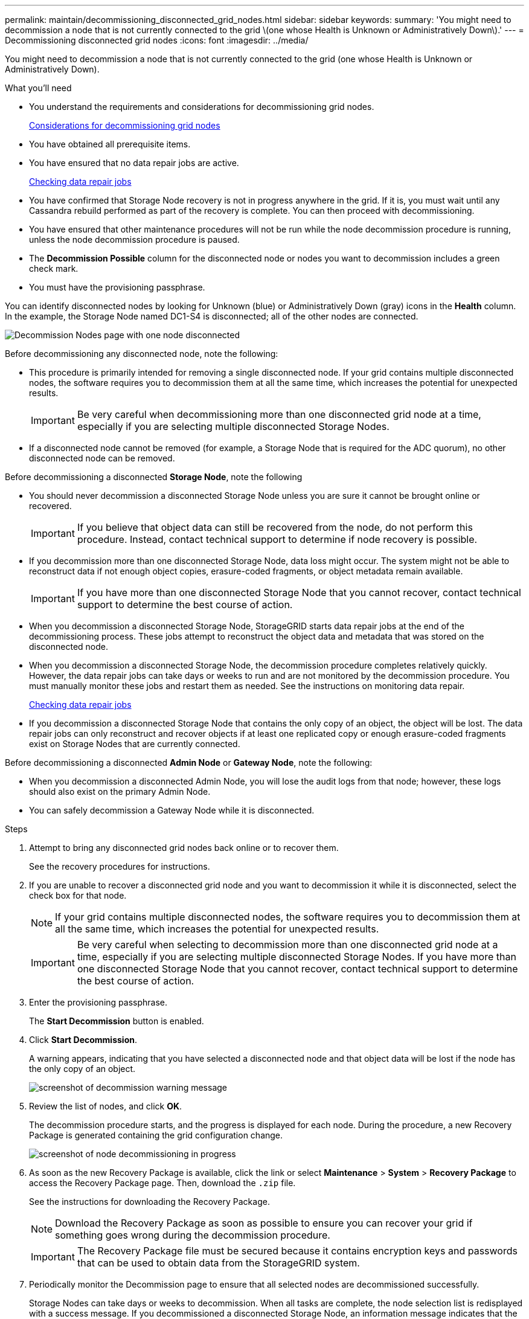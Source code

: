 ---
permalink: maintain/decommissioning_disconnected_grid_nodes.html
sidebar: sidebar
keywords: 
summary: 'You might need to decommission a node that is not currently connected to the grid \(one whose Health is Unknown or Administratively Down\).'
---
= Decommissioning disconnected grid nodes
:icons: font
:imagesdir: ../media/

[.lead]
You might need to decommission a node that is not currently connected to the grid (one whose Health is Unknown or Administratively Down).

.What you'll need

* You understand the requirements and considerations for decommissioning grid nodes.
+
xref:considerations_for_decommissioning_grid_nodes.adoc[Considerations for decommissioning grid nodes]

* You have obtained all prerequisite items.
* You have ensured that no data repair jobs are active.
+
xref:checking_data_repair_jobs.adoc[Checking data repair jobs]

* You have confirmed that Storage Node recovery is not in progress anywhere in the grid. If it is, you must wait until any Cassandra rebuild performed as part of the recovery is complete. You can then proceed with decommissioning.
* You have ensured that other maintenance procedures will not be run while the node decommission procedure is running, unless the node decommission procedure is paused.
* The *Decommission Possible* column for the disconnected node or nodes you want to decommission includes a green check mark.
* You must have the provisioning passphrase.

You can identify disconnected nodes by looking for Unknown (blue) or Administratively Down (gray) icons in the *Health* column. In the example, the Storage Node named DC1-S4 is disconnected; all of the other nodes are connected.

image::../media/decommission_nodes_page_one_disconnected.png[Decommission Nodes page with one node disconnected]

Before decommissioning any disconnected node, note the following:

* This procedure is primarily intended for removing a single disconnected node. If your grid contains multiple disconnected nodes, the software requires you to decommission them at all the same time, which increases the potential for unexpected results.
+
IMPORTANT: Be very careful when decommissioning more than one disconnected grid node at a time, especially if you are selecting multiple disconnected Storage Nodes.

* If a disconnected node cannot be removed (for example, a Storage Node that is required for the ADC quorum), no other disconnected node can be removed.

Before decommissioning a disconnected *Storage Node*, note the following

* You should never decommission a disconnected Storage Node unless you are sure it cannot be brought online or recovered.
+
IMPORTANT: If you believe that object data can still be recovered from the node, do not perform this procedure. Instead, contact technical support to determine if node recovery is possible.

* If you decommission more than one disconnected Storage Node, data loss might occur. The system might not be able to reconstruct data if not enough object copies, erasure-coded fragments, or object metadata remain available.
+
IMPORTANT: If you have more than one disconnected Storage Node that you cannot recover, contact technical support to determine the best course of action.

* When you decommission a disconnected Storage Node, StorageGRID starts data repair jobs at the end of the decommissioning process. These jobs attempt to reconstruct the object data and metadata that was stored on the disconnected node.
* When you decommission a disconnected Storage Node, the decommission procedure completes relatively quickly. However, the data repair jobs can take days or weeks to run and are not monitored by the decommission procedure. You must manually monitor these jobs and restart them as needed. See the instructions on monitoring data repair.
+
xref:checking_data_repair_jobs.adoc[Checking data repair jobs]

* If you decommission a disconnected Storage Node that contains the only copy of an object, the object will be lost. The data repair jobs can only reconstruct and recover objects if at least one replicated copy or enough erasure-coded fragments exist on Storage Nodes that are currently connected.

Before decommissioning a disconnected *Admin Node* or *Gateway Node*, note the following:

* When you decommission a disconnected Admin Node, you will lose the audit logs from that node; however, these logs should also exist on the primary Admin Node.
* You can safely decommission a Gateway Node while it is disconnected.

.Steps

. Attempt to bring any disconnected grid nodes back online or to recover them.
+
See the recovery procedures for instructions.

. If you are unable to recover a disconnected grid node and you want to decommission it while it is disconnected, select the check box for that node.
+
NOTE: If your grid contains multiple disconnected nodes, the software requires you to decommission them at all the same time, which increases the potential for unexpected results.
+
IMPORTANT: Be very careful when selecting to decommission more than one disconnected grid node at a time, especially if you are selecting multiple disconnected Storage Nodes. If you have more than one disconnected Storage Node that you cannot recover, contact technical support to determine the best course of action.

. Enter the provisioning passphrase.
+
The *Start Decommission* button is enabled.

. Click *Start Decommission*.
+
A warning appears, indicating that you have selected a disconnected node and that object data will be lost if the node has the only copy of an object.
+
image::../media/decommission_warning.gif[screenshot of decommission warning message]

. Review the list of nodes, and click *OK*.
+
The decommission procedure starts, and the progress is displayed for each node. During the procedure, a new Recovery Package is generated containing the grid configuration change.
+
image::../media/decommission_nodes_procedure_in_progress_disconnected.png[screenshot of node decommissioning in progress]

. As soon as the new Recovery Package is available, click the link or select *Maintenance* > *System* > *Recovery Package* to access the Recovery Package page. Then, download the `.zip` file.
+
See the instructions for downloading the Recovery Package.
+
NOTE: Download the Recovery Package as soon as possible to ensure you can recover your grid if something goes wrong during the decommission procedure.
+
IMPORTANT: The Recovery Package file must be secured because it contains encryption keys and passwords that can be used to obtain data from the StorageGRID system.

. Periodically monitor the Decommission page to ensure that all selected nodes are decommissioned successfully.
+
Storage Nodes can take days or weeks to decommission. When all tasks are complete, the node selection list is redisplayed with a success message. If you decommissioned a disconnected Storage Node, an information message indicates that the repair jobs have been started.
+
image::../media/decommission_nodes_data_repair.png[screenshot showing that repair jobs have started]

. After the nodes have shut down automatically as part of the decommission procedure, remove any remaining virtual machines or other resources that are associated with the decommissioned node.
+
IMPORTANT: Do not perform this step until the nodes have shut down automatically.

. If you are decommissioning a Storage Node, monitor the status of the data repair jobs that are automatically started during the decommissioning process.
 .. Select *Support* > *Tools* > *Grid Topology*.
 .. Select *StorageGRID deployment* at the top of the Grid Topology tree.
 .. On the Overview tab, locate the ILM Activity section.
 .. Use a combination of the following attributes to determine, as well as possible, if replicated repairs are complete.
+
NOTE: Cassandra inconsistencies might be present, and failed repairs are not tracked.

  *** *Repairs Attempted (XRPA)*: Use this attribute to track the progress of replicated repairs. This attribute increases each time a Storage Node tries to repair a high-risk object. When this attribute does not increase for a period longer than the current scan period (provided by the *Scan Period -- Estimated* attribute), it means that ILM scanning found no high-risk objects that need to be repaired on any nodes.
+
NOTE: High-risk objects are objects that are at risk of being completely lost. This does not include objects that do not satisfy their ILM configuration.

  *** *Scan Period -- Estimated (XSCM)*: Use this attribute to estimate when a policy change will be applied to previously ingested objects. If the *Repairs Attempted* attribute does not increase for a period longer than the current scan period, it is probable that replicated repairs are done. Note that the scan period can change. The *Scan Period -- Estimated (XSCM)* attribute applies to the entire grid and is the maximum of all node scan periods. You can query the *Scan Period -- Estimated* attribute history for the grid to determine an appropriate time frame.

 .. Use the following commands to track or restart repairs:
  *** Use the `repair-data show-ec-repair-status` command to track repairs of erasure coded data.
  *** Use the `repair-data start-ec-node-repair` command with the `--repair-id` option to restart a failed repair.
See the instructions for checking data repair jobs.
. Continue to track the status of EC data repairs until all repair jobs have completed successfully.
+
As soon as the disconnected nodes have been decommissioned and all data repair jobs have been completed, you can decommission any connected grid nodes as required.

Complete these steps after you complete the decommission procedure:

* Ensure that the drives of the decommissioned grid node are wiped clean. Use a commercially available data wiping tool or service to permanently and securely remove data from the drives.
* If you decommissioned an appliance node and the data on the appliance was protected using node encryption, use the StorageGRID Appliance Installer to clear the key management server configuration (Clear KMS). You must clear the KMS configuration if you want to add the appliance to another grid.
+
xref:../sg100-1000/index.adoc[SG100 & SG1000 services appliances]
+
xref:../sg5600/index.adoc[SG5600 storage appliances]
+
xref:../sg5700/index.adoc[SG5700 storage appliances]
+
xref:../sg6000/index.adoc[SG6000 storage appliances]

.Related information

xref:grid_node_recovery_procedures.adoc[Grid node recovery procedures]

xref:downloading_recovery_package.adoc[Downloading the Recovery Package]

xref:checking_data_repair_jobs.adoc[Checking data repair jobs]
